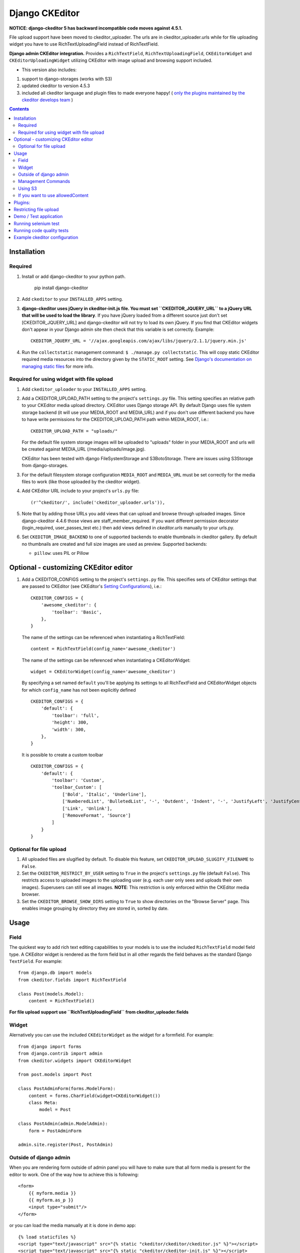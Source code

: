 Django CKEditor
===============

**NOTICE: django-ckeditor 5 has backward incompatible code moves against 4.5.1.**


File upload support have been moved to ckeditor_uploader.  The urls are in ckeditor_uploader.urls while for file uploading widget you have to use RichTextUploadingField instead of RichTextField.


**Django admin CKEditor integration.**
Provides a ``RichTextField``, ``RichTextUploadingField``, ``CKEditorWidget`` and ``CKEditorUploadingWidget`` utilizing CKEditor with image upload and browsing support included.

* This version also includes:
#. support to django-storages (works with S3)
#. updated ckeditor to version 4.5.3
#. included all ckeditor language and plugin files to made everyone happy! ( `only the plugins maintained by the ckeditor develops team <https://github.com/ckeditor/ckeditor-dev/tree/4.5.3/plugins>`_ )

.. contents:: Contents
    :depth: 5

Installation
------------

Required
~~~~~~~~
#. Install or add django-ckeditor to your python path.
    
    pip install django-ckeditor

#. Add ``ckeditor`` to your ``INSTALLED_APPS`` setting.

#. **django-ckeditor uses jQuery in ckeditor-init.js file. You must set ``CKEDITOR_JQUERY_URL`` to a jQuery URL that will be used to load the library**. If you have jQuery loaded from a different source just don't set [CKEDITOR_JQUERY_URL] and django-ckeditor will not try to load its own jQuery. If you find that CKEditor widgets don't appear in your Django admin site then check that this variable is set correctly. Example::

       CKEDITOR_JQUERY_URL = '//ajax.googleapis.com/ajax/libs/jquery/2.1.1/jquery.min.js'

#. Run the ``collectstatic`` management command: ``$ ./manage.py collectstatic``. This will copy static CKEditor required media resources into the directory given by the ``STATIC_ROOT`` setting. See `Django's documentation on managing static files <https://docs.djangoproject.com/en/dev/howto/static-files>`_ for more info.


Required for using widget with file upload
~~~~~~~~~~~~~~~~~~~~~~~~~~~~~~~~~~~~~~~~~~

#. Add ``ckeditor_uploader`` to your ``INSTALLED_APPS`` setting.

#. Add a CKEDITOR_UPLOAD_PATH setting to the project's ``settings.py`` file. This setting specifies an relative path to your CKEditor media upload directory. CKEditor uses Django storage API. By default Django uses file system storage backend (it will use your MEDIA_ROOT and MEDIA_URL) and if you don't use different backend you have to have write permissions for the CKEDITOR_UPLOAD_PATH path within MEDIA_ROOT, i.e.::


    CKEDITOR_UPLOAD_PATH = "uploads/"

   For the default file system storage images will be uploaded to "uploads" folder in your MEDIA_ROOT and urls will be created against MEDIA_URL (/media/uploads/image.jpg).

   CKEditor has been tested with django FileSystemStorage and S3BotoStorage.
   There are issues using S3Storage from django-storages.

#. For the default filesystem storage configuration ``MEDIA_ROOT`` and ``MEDIA_URL`` must be set correctly for the media files to work (like those uploaded by the ckeditor widget).

#. Add CKEditor URL include to your project's ``urls.py`` file::

    (r'^ckeditor/', include('ckeditor_uploader.urls')),

#. Note that by adding those URLs you add views that can upload and browse through uploaded images. Since django-ckeditor 4.4.6 those views are staff_member_required. If you want different permission decorator (login_required, user_passes_test etc.) then add views defined in `ckeditor.urls` manually to your urls.py.

#. Set ``CKEDITOR_IMAGE_BACKEND`` to one of supported backends to enable thumbnails in ckeditor gallery. By default no thumbnails are created and full size images are used as preview. Supported backends:

   - ``pillow``: uses PIL or Pillow


Optional - customizing CKEditor editor
--------------------------------------

#. Add a CKEDITOR_CONFIGS setting to the project's ``settings.py`` file. This specifies sets of CKEditor settings that are passed to CKEditor (see CKEditor's `Setting Configurations <http://docs.ckeditor.com/#!/guide/dev_configuration>`_), i.e.::

       CKEDITOR_CONFIGS = {
           'awesome_ckeditor': {
               'toolbar': 'Basic',
           },
       }

   The name of the settings can be referenced when instantiating a RichTextField::

       content = RichTextField(config_name='awesome_ckeditor')

   The name of the settings can be referenced when instantiating a CKEditorWidget::

       widget = CKEditorWidget(config_name='awesome_ckeditor')

   By specifying a set named ``default`` you'll be applying its settings to all RichTextField and CKEditorWidget objects for which ``config_name`` has not been explicitly defined ::

       CKEDITOR_CONFIGS = {
           'default': {
               'toolbar': 'full',
               'height': 300,
               'width': 300,
           },
       }

   It is possible to create a custom toolbar ::

        CKEDITOR_CONFIGS = {
            'default': {
                'toolbar': 'Custom',
                'toolbar_Custom': [
                    ['Bold', 'Italic', 'Underline'],
                    ['NumberedList', 'BulletedList', '-', 'Outdent', 'Indent', '-', 'JustifyLeft', 'JustifyCenter', 'JustifyRight', 'JustifyBlock'],
                    ['Link', 'Unlink'],
                    ['RemoveFormat', 'Source']
                ]
            }
        }


Optional for file upload
~~~~~~~~~~~~~~~~~~~~~~~~
#. All uploaded files are slugified by default. To disable this feature, set ``CKEDITOR_UPLOAD_SLUGIFY_FILENAME`` to ``False``.

#. Set the ``CKEDITOR_RESTRICT_BY_USER`` setting to ``True`` in the project's ``settings.py`` file (default ``False``). This restricts access to uploaded images to the uploading user (e.g. each user only sees and uploads their own images). Superusers can still see all images. **NOTE**: This restriction is only enforced within the CKEditor media browser.

#. Set the ``CKEDITOR_BROWSE_SHOW_DIRS`` setting to ``True`` to show directories on the "Browse Server" page. This enables image grouping by directory they are stored in, sorted by date.

Usage
-----

Field
~~~~~
The quickest way to add rich text editing capabilities to your models is to use the included ``RichTextField`` model field type. A CKEditor widget is rendered as the form field but in all other regards the field behaves as the standard Django ``TextField``. For example::

    from django.db import models
    from ckeditor.fields import RichTextField

    class Post(models.Model):
        content = RichTextField()

**For file upload support use ``RichTextUploadingField`` from ckeditor_uploader.fields**


Widget
~~~~~~
Alernatively you can use the included ``CKEditorWidget`` as the widget for a formfield. For example::

    from django import forms
    from django.contrib import admin
    from ckeditor.widgets import CKEditorWidget

    from post.models import Post

    class PostAdminForm(forms.ModelForm):
        content = forms.CharField(widget=CKEditorWidget())
        class Meta:
            model = Post

    class PostAdmin(admin.ModelAdmin):
        form = PostAdminForm

    admin.site.register(Post, PostAdmin)


Outside of django admin
~~~~~~~~~~~~~~~~~~~~~~~

When you are rendering form outside of admin panel you will have to make sure that all form media is present for the editor to work. One of the way how to achieve this is following::

    <form>
        {{ myform.media }}
        {{ myform.as_p }}
        <input type="submit"/>
    </form>

or you can load the media manually at it is done in demo app::
        
    {% load staticfiles %}
    <script type="text/javascript" src="{% static "ckeditor/ckeditor/ckeditor.js" %}"></script>
    <script type="text/javascript" src="{% static "ckeditor/ckeditor-init.js" %}"></script>



Management Commands
~~~~~~~~~~~~~~~~~~~
Included is a management command to create thumbnails for images already contained in ``CKEDITOR_UPLOAD_PATH``. This is useful to create thumbnails when starting to use django-ckeditor with existing images. Issue the command as follows::

    $ ./manage.py generateckeditorthumbnails

**NOTE**: If you're using custom views remember to include ckeditor.js in your form's media either through ``{{ form.media }}`` or through a ``<script>`` tag. Admin will do this for you automatically. See `Django's Form Media docs <http://docs.djangoproject.com/en/dev/topics/forms/media/>`_ for more info.

Using S3
~~~~~~~~
See http://django-storages.readthedocs.org/en/latest/

**NOTE:** ``django-ckeditor`` will not work with S3 through ``django-storages`` without this line in ``settings.py``::  

    AWS_QUERYSTRING_AUTH = False

If you want to use allowedContent
~~~~~~~~~~~~~~~~~~~~~~~~~~~~~~~~~
To allowedContent works, disable **stylesheetparser** plugin.
So included this on your settings.py.::

    CKEDITOR_CONFIGS = {
        "default": {
            "removePlugins": "stylesheetparser",
        }
    }


Plugins:
--------

django-ckeditor send by default the following ckeditor plugins, however, not all are enabled by default::

    a11yhelp, about, adobeair, ajax, autoembed, autogrow, autolink, bbcode, clipboard, codesnippet, codesnippetgeshi, colordialog, devtools, dialog, div, divarea, docprops, embed, embedbase, embedsemantic, filetools, find, flash, forms, iframe, iframedialog, image, image2, language, lineutils, link, liststyle, magicline, mathjax, menubutton, notification, notificationaggregator, pagebreak, pastefromword, placeholder, preview, scayt, sharedspace, showblocks, smiley, sourcedialog, specialchar, stylesheetparser, table, tableresize, tabletools, templates, uicolor, uploadimage, uploadwidget, widget, wsc, xml


Restricting file upload
-----------------------
#. To restrict upload functionality to image files only, add ``CKEDITOR_ALLOW_NONIMAGE_FILES = False`` in your settings.py file. Currently non-image files are allowed by default.

#. To restrict upload file size, in bytes, add ``CKEDITOR_UPLOAD_FILE_MAX_SIZE`` in your settings.py. Set ``None`` to skip check file size, Default value is ``None``.

#. By default the upload and browse URLs use staff_member_required decorator - ckeditor_uploader/urls.py - if you want other decorators just insert two urls found in that urls.py and not include it.


Demo / Test application
-----------------------
If you clone the repository you will be able to run the ``ckeditor_demo`` application.

#. ``pip install -r ckeditor_demo_requirements.txt``

#. Run ``python manage.py migrate``

#. Create a superuser if you want to test the widget in the admin panel

#. Start the development server.

There is a forms.Form on main page (/) and a model in admin that uses the widget for a model field.
Database is set to sqlite3 and STATIC/MEDIA_ROOT to folders in temporary directory.



Running selenium test
---------------------
You can run the test with ``python manage.py test ckeditor_demo`` (for repo checkout only) or with ``tox`` which is configured to run with Python 2.7 and 3.4.


Running code quality tests
--------------------------

Create a new virtualenv, install `tox <https://pypi.python.org/pypi/tox>`_ and run ``tox -e py27-lint`` to `Flake8 (pep8 and others quality check) <https://pypi.python.org/pypi/flake8>`_ tests or ``tox -e py27-isort`` to `isort (import order check) <https://pypi.python.org/pypi/isort>`_ tests


Example ckeditor configuration
------------------------------
::

    CKEDITOR_CONFIGS = {
        'default': {
            'skin': 'moono',
            # 'skin': 'office2013',
            'toolbar_Basic': [
                ['Source', '-', 'Bold', 'Italic']
            ],
            'toolbar_YourCustomToolbarConfig': [
                {'name': 'document', 'items': ['Source', '-', 'Save', 'NewPage', 'Preview', 'Print', '-', 'Templates']},
                {'name': 'clipboard', 'items': ['Cut', 'Copy', 'Paste', 'PasteText', 'PasteFromWord', '-', 'Undo', 'Redo']},
                {'name': 'editing', 'items': ['Find', 'Replace', '-', 'SelectAll']},
                {'name': 'forms',
                 'items': ['Form', 'Checkbox', 'Radio', 'TextField', 'Textarea', 'Select', 'Button', 'ImageButton',
                           'HiddenField']},
                '/',
                {'name': 'basicstyles',
                 'items': ['Bold', 'Italic', 'Underline', 'Strike', 'Subscript', 'Superscript', '-', 'RemoveFormat']},
                {'name': 'paragraph',
                 'items': ['NumberedList', 'BulletedList', '-', 'Outdent', 'Indent', '-', 'Blockquote', 'CreateDiv', '-',
                           'JustifyLeft', 'JustifyCenter', 'JustifyRight', 'JustifyBlock', '-', 'BidiLtr', 'BidiRtl',
                           'Language']},
                {'name': 'links', 'items': ['Link', 'Unlink', 'Anchor']},
                {'name': 'insert',
                 'items': ['Image', 'Flash', 'Table', 'HorizontalRule', 'Smiley', 'SpecialChar', 'PageBreak', 'Iframe']},
                '/',
                {'name': 'styles', 'items': ['Styles', 'Format', 'Font', 'FontSize']},
                {'name': 'colors', 'items': ['TextColor', 'BGColor']},
                {'name': 'tools', 'items': ['Maximize', 'ShowBlocks']},
                {'name': 'about', 'items': ['About']},
                '/',  # put this to force next toolbar on new line
                {'name': 'yourcustomtools', 'items': [
                    # put the name of your editor.ui.addButton here
                    'Preview',
                    'Maximize',

                ]},
            ],
            'toolbar': 'YourCustomToolbarConfig',  # put selected toolbar config here
            # 'toolbarGroups': [{ 'name': 'document', 'groups': [ 'mode', 'document', 'doctools' ] }],
            # 'height': 291,
            # 'width': '100%',
            # 'filebrowserWindowHeight': 725,
            # 'filebrowserWindowWidth': 940,
            # 'toolbarCanCollapse': True,
            # 'mathJaxLib': '//cdn.mathjax.org/mathjax/2.2-latest/MathJax.js?config=TeX-AMS_HTML',
            'tabSpaces': 4,
            'extraPlugins': ','.join(
                [
                    # your extra plugins here
                    'div',
                    'autolink',
                    'autoembed',
                    'embedsemantic',
                    'autogrow',
                    # 'devtools',
                    'widget',
                    'lineutils',
                    'clipboard',
                    'dialog',
                    'dialogui',
                    'elementspath'
                ]),
        }
    }
